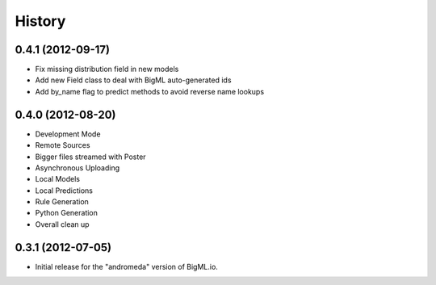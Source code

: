 .. :changelog:

History
-------

0.4.1 (2012-09-17)
~~~~~~~~~~~~~~~~~~
- Fix missing distribution field in new models
- Add new Field class to deal with BigML auto-generated ids
- Add by_name flag to predict methods to avoid reverse name lookups

0.4.0 (2012-08-20)
~~~~~~~~~~~~~~~~~~

- Development Mode
- Remote Sources
- Bigger files streamed with Poster
- Asynchronous Uploading
- Local Models
- Local Predictions
- Rule Generation
- Python Generation
- Overall clean up


0.3.1 (2012-07-05)
~~~~~~~~~~~~~~~~~~

- Initial release for the "andromeda" version of BigML.io.
